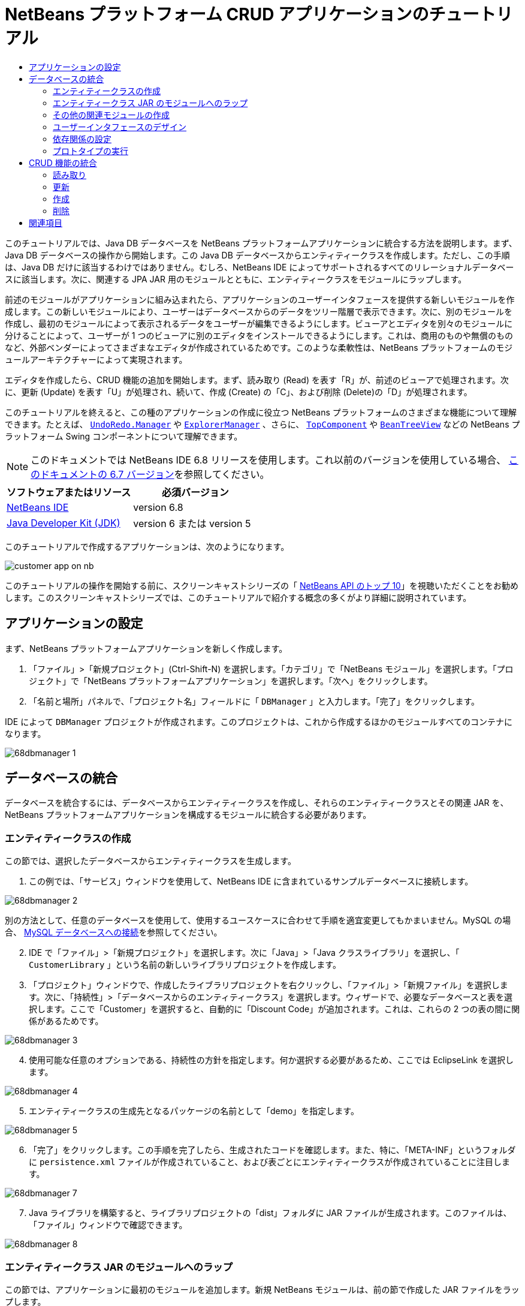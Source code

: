 // 
//     Licensed to the Apache Software Foundation (ASF) under one
//     or more contributor license agreements.  See the NOTICE file
//     distributed with this work for additional information
//     regarding copyright ownership.  The ASF licenses this file
//     to you under the Apache License, Version 2.0 (the
//     "License"); you may not use this file except in compliance
//     with the License.  You may obtain a copy of the License at
// 
//       http://www.apache.org/licenses/LICENSE-2.0
// 
//     Unless required by applicable law or agreed to in writing,
//     software distributed under the License is distributed on an
//     "AS IS" BASIS, WITHOUT WARRANTIES OR CONDITIONS OF ANY
//     KIND, either express or implied.  See the License for the
//     specific language governing permissions and limitations
//     under the License.
//

= NetBeans プラットフォーム CRUD アプリケーションのチュートリアル
:jbake-type: platform-tutorial
:jbake-tags: tutorials 
:jbake-status: published
:syntax: true
:source-highlighter: pygments
:toc: left
:toc-title:
:icons: font
:experimental:
:description: NetBeans プラットフォーム CRUD アプリケーションのチュートリアル - Apache NetBeans
:keywords: Apache NetBeans Platform, Platform Tutorials, NetBeans プラットフォーム CRUD アプリケーションのチュートリアル

このチュートリアルでは、Java DB データベースを NetBeans プラットフォームアプリケーションに統合する方法を説明します。まず、Java DB データベースの操作から開始します。この Java DB データベースからエンティティークラスを作成します。ただし、この手順は、Java DB だけに該当するわけではありません。むしろ、NetBeans IDE によってサポートされるすべてのリレーショナルデータベースに該当します。次に、関連する JPA JAR 用のモジュールとともに、エンティティークラスをモジュールにラップします。

前述のモジュールがアプリケーションに組み込まれたら、アプリケーションのユーザーインタフェースを提供する新しいモジュールを作成します。この新しいモジュールにより、ユーザーはデータベースからのデータをツリー階層で表示できます。次に、別のモジュールを作成し、最初のモジュールによって表示されるデータをユーザーが編集できるようにします。ビューアとエディタを別々のモジュールに分けることによって、ユーザーが 1 つのビューアに別のエディタをインストールできるようにします。これは、商用のものや無償のものなど、外部ベンダーによってさまざまなエディタが作成されているためです。このような柔軟性は、NetBeans プラットフォームのモジュールアーキテクチャーによって実現されます。

エディタを作成したら、CRUD 機能の追加を開始します。まず、読み取り (Read) を表す「R」が、前述のビューアで処理されます。次に、更新 (Update) を表す「U」が処理され、続いて、作成 (Create) の「C」、および削除 (Delete)の「D」が処理されます。

このチュートリアルを終えると、この種のアプリケーションの作成に役立つ NetBeans プラットフォームのさまざまな機能について理解できます。たとえば、 `` link:http://bits.netbeans.org/dev/javadoc/org-openide-awt/org/openide/awt/UndoRedo.Manager.html[UndoRedo.Manager]``  や  `` link:http://bits.netbeans.org/dev/javadoc/org-openide-explorer/org/openide/explorer/ExplorerManager.html[ExplorerManager]`` 、さらに、 `` link:http://bits.netbeans.org/dev/javadoc/org-openide-windows/org/openide/windows/TopComponent.html[TopComponent]``  や  `` link:http://bits.netbeans.org/dev/javadoc/org-openide-explorer/org/openide/explorer/view/BeanTreeView.html[BeanTreeView]``  などの NetBeans プラットフォーム Swing コンポーネントについて理解できます。

NOTE:  このドキュメントでは NetBeans IDE 6.8 リリースを使用します。これ以前のバージョンを使用している場合、 link:67/nbm-crud.html[このドキュメントの 6.7 バージョン]を参照してください。






|===
|ソフトウェアまたはリソース |必須バージョン 

| link:https://netbeans.apache.org/download/index.html[NetBeans IDE] |version 6.8 

| link:https://www.oracle.com/technetwork/java/javase/downloads/index.html[Java Developer Kit (JDK)] |version 6 または
version 5 
|===

このチュートリアルで作成するアプリケーションは、次のようになります。


image::http://netbeans.dzone.com/sites/all/files/customer-app-on-nb.png[]

このチュートリアルの操作を開始する前に、スクリーンキャストシリーズの「 link:https://netbeans.apache.org/tutorials/nbm-10-top-apis.html[NetBeans API のトップ 10]」を視聴いただくことをお勧めします。このスクリーンキャストシリーズでは、このチュートリアルで紹介する概念の多くがより詳細に説明されています。



== アプリケーションの設定

まず、NetBeans プラットフォームアプリケーションを新しく作成します。


[start=1]
1. 「ファイル」>「新規プロジェクト」(Ctrl-Shift-N) を選択します。「カテゴリ」で「NetBeans モジュール」を選択します。「プロジェクト」で「NetBeans プラットフォームアプリケーション」を選択します。「次へ」をクリックします。

[start=2]
1. 「名前と場所」パネルで、「プロジェクト名」フィールドに「 ``DBManager`` 」と入力します。「完了」をクリックします。

IDE によって  ``DBManager``  プロジェクトが作成されます。このプロジェクトは、これから作成するほかのモジュールすべてのコンテナになります。


image::images/68dbmanager-1.png[]




== データベースの統合

データベースを統合するには、データベースからエンティティークラスを作成し、それらのエンティティークラスとその関連 JAR を、NetBeans プラットフォームアプリケーションを構成するモジュールに統合する必要があります。


=== エンティティークラスの作成

この節では、選択したデータベースからエンティティークラスを生成します。


[start=1]
1. この例では、「サービス」ウィンドウを使用して、NetBeans IDE に含まれているサンプルデータベースに接続します。


image::images/68dbmanager-2.png[]

別の方法として、任意のデータベースを使用して、使用するユースケースに合わせて手順を適宜変更してもかまいません。MySQL の場合、 link:https://netbeans.apache.org/kb/docs/ide/mysql_ja.html[MySQL データベースへの接続]を参照してください。


[start=2]
1. IDE で「ファイル」>「新規プロジェクト」を選択します。次に「Java」>「Java クラスライブラリ」を選択し、「 ``CustomerLibrary`` 」という名前の新しいライブラリプロジェクトを作成します。


[start=3]
1. 「プロジェクト」ウィンドウで、作成したライブラリプロジェクトを右クリックし、「ファイル」>「新規ファイル」を選択します。次に、「持続性」>「データベースからのエンティティークラス」を選択します。ウィザードで、必要なデータベースと表を選択します。ここで「Customer」を選択すると、自動的に「Discount Code」が追加されます。これは、これらの 2 つの表の間に関係があるためです。


image::images/68dbmanager-3.png[]


[start=4]
1. 使用可能な任意のオプションである、持続性の方針を指定します。何か選択する必要があるため、ここでは EclipseLink を選択します。


image::images/68dbmanager-4.png[]


[start=5]
1. エンティティークラスの生成先となるパッケージの名前として「demo」を指定します。


image::images/68dbmanager-5.png[]


[start=6]
1. 「完了」をクリックします。この手順を完了したら、生成されたコードを確認します。また、特に、「META-INF」というフォルダに  ``persistence.xml``  ファイルが作成されていること、および表ごとにエンティティークラスが作成されていることに注目します。


image::images/68dbmanager-7.png[]


[start=7]
1. Java ライブラリを構築すると、ライブラリプロジェクトの「dist」フォルダに JAR ファイルが生成されます。このファイルは、「ファイル」ウィンドウで確認できます。


image::images/68dbmanager-8.png[]


=== エンティティークラス JAR のモジュールへのラップ

この節では、アプリケーションに最初のモジュールを追加します。新規 NetBeans モジュールは、前の節で作成した JAR ファイルをラップします。


[start=1]
1. 「プロジェクト」ウィンドウで  ``DBManager``  の「モジュール」ノードを右クリックし、「新規ライブラリを追加」を選択します。


[start=2]
1. 前の節で作成した JAR を選択し、任意の値を指定してウィザードを終了します。このアプリケーションを、shop.org で顧客に対応するためのものと仮定します。その場合、コード名ベースとして、一意の識別子「org.shop.model」が適しています。


image::images/68dbmanager-9.png[]

これで、新しいアプリケーション内に、エンティティークラスと persistence.xml ファイルを含む JAR をラップする、最初のカスタムモジュールが作成されました。


image::images/68dbmanager-91.png[]


=== その他の関連モジュールの作成

この節では、EclipseLink JAR とデータベースコネクタ JAR をラップする新しいモジュールを 2 個作成します。


[start=1]
1. エンティティークラス JAR 用にライブラリラッパーを作成したときと同じようにします。ただし今回は、以前に作成した「CustomerLibrary」 Java ライブラリ内にある EclipseLink JAR 用です。


image::images/68dbmanager-94.png[]

「ライブラリラッパーモジュール」ウィザードで Ctrl キーを押しながらクリックすると、複数の JAR を選択できます。


[start=2]
1. 次に、ライブラリラッパーモジュールをもう一つ作成します。これは Java DB クライアント JAR 用で、 ``db/lib/derbyclient.jar``  の JDK ディストリビューションで使用できます。


=== ユーザーインタフェースのデザイン

この節では、単純なプロトタイプのユーザーインタフェースを作成します。このユーザーインタフェースのウィンドウに、データベースから取得したデータを  ``JTextArea``  を使用して表示します。


[start=1]
1. 「プロジェクト」ウィンドウで  ``DBManager``  の「モジュール」ノードを右クリックし、「新規を追加」を選択します。「 ``CustomerViewer`` 」という名前で新しいモジュールを作成し、コード名ベースに「 ``org.shop.ui`` 」を指定します。


[start=2]
1. 「プロジェクト」ウィンドウで、新しく作成したモジュールを右クリックし、「新規」>「ウィンドウコンポーネント」を選択します。このコンポーネントが  ``editor``  位置に作成され、アプリケーションが起動するときに開くように指定します。ウィンドウのクラス名の接頭辞として  ``Customer``  を設定します。


[start=3]
1. パレット (Ctrl-Shift-8) を使用して、新しいウィンドウに  ``JTextArea``  をドラッグ＆ドロップします。


image::images/68dbmanager-93.png[]


[start=4]
1. 次の行を TopComponent コンストラクタの最後に追加します。

[source,java]
----

EntityManager entityManager = Persistence.createEntityManagerFactory("CustomerLibraryPU").createEntityManager();
Query query = entityManager.createQuery("SELECT c FROM Customer c");
List<Customer> resultList = query.getResultList();
for (Customer c : resultList) {
  jTextArea1.append(c.getName() + " (" + c.getCity() + ")" + "\n");
}
----

Customer オブジェクトと持続性 JAR を提供するモジュールに対して依存関係を設定していないため、前出の文はエラーを示す赤い下線でマークされます。このエラーの修正は、次の節で行います。

前出の行には、「CustomerLibraryPU」という名前の持続性ユニットへの参照があります。これは、 ``persistence.xml``  ファイル内で設定された名前です。さらに、 ``Customer``  というエンティティークラスへの参照があります。これは、エンティティークラスモジュール内にあります。これらの記述が前出のものと異なる場合、必要に応じて適宜変更します。


=== 依存関係の設定

この節では、いくつかのモジュールで、別のモジュールのコードを利用できるようにします。これは、関連するモジュール間に意図的なコントラクトを設定することによって、明示的に行います。つまり、意図せずに無秩序にコードが再利用されるような状況とは対照的です。そのような無秩序な再利用は、NetBeans プラットフォームによって提供されるような厳密なモジュールアーキテクチャーを持たない場合に起こることがよくあります。


[start=1]
1. エンティティークラスモジュールには、Derby Client モジュールと EclipseLink モジュールに対する依存関係が必要です。 ``CustomerLibrary``  モジュールを右クリックして「プロパティー」を選択し、「ライブラリ」タブを使用して、 ``CustomerLibrary``  モジュールに必要な 2 つのモジュールに対する依存関係を設定します。


[start=2]
1.  ``CustomerViewer``  モジュールには、EclipseLink モジュールとエンティティークラスモジュールに対する依存関係が必要です。 ``CustomerViewer``  モジュールを右クリックして「プロパティー」を選択し、「ライブラリ」タブを使用して、 ``CustomerViewer``  モジュールに必要な 2 つのモジュールに対する依存関係を設定します。


[start=3]
1.  ``CustomerTopComponent``  をソースビューで開き、エディタを右クリックして「インポートを修正」を選択します。必要なクラスを提供するモジュールが  ``CustomerTopComponent``  に用意されたため、IDE は必要なインポート文を追加できるようになりました。

これで、アプリケーションのモジュール間にコントラクトが設定されました。これにより、コードの異なる部分間の依存関係を管理できます。


=== プロトタイプの実行

この節では、アプリケーションを実行し、データベースに適切にアクセスすることを確認できます。


[start=1]
1. データベースサーバーを起動します。


[start=2]
1. アプリケーションを実行します。次のように表示されます。


image::images/68dbmanager-92.png[]

これで、データベースからデータを表示する NetBeans プラットフォームアプリケーションからなる、単純なプロトタイプを作成しました。次の節で、これを拡張します。



== CRUD 機能の統合

NetBeans プラットフォームにスムースに統合する CRUD 機能を作成するには、NetBeans プラットフォームの特定のコーディングパターンをいくつか実装する必要があります。以降の節では、このパターンを詳細に説明します。


=== 読み取り

この節では、前の節で説明した  ``JTextArea``  を NetBeans プラットフォームのエクスプローラビュー用に変更します。NetBeans プラットフォームのエクスプローラビューは Swing コンポーネントの一種ですが、標準の Swing コンポーネントよりも NetBeans プラットフォームに緊密に統合されます。特に、コンテキスト依存にすることができる、コンテキストの概念をサポートしています。

データの表示には、NetBeans プラットフォームの  ``Node``  クラスによって提供される汎用的な階層モデルが使用されます。このモデルは、NetBeans プラットフォームのすべてのエクスプローラビューで表示できます。この節の最後で、エクスプローラビューを NetBeans プラットフォームのプロパティーウィンドウと同期させる方法について説明します。


[start=1]
1.  ``TopComponent``  で、デザインビューから  ``JTextArea``  を削除し、ソースビューで JTextArea に関連する次のコードをコメントアウトします。

[source,java]
----

EntityManager entityManager =  Persistence.createEntityManagerFactory("CustomerLibraryPU").createEntityManager();
Query query = entityManager.createQuery("SELECT c FROM Customer c");
List<Customer> resultList = query.getResultList();
//for (Customer c : resultList) {
//    jTextArea1.append(c.getName() + " (" + c.getCity() + ")" + "\n");
//}
----


[start=2]
1.  ``CustomerViewer``  モジュールを右クリックして「プロパティー」を選択し、「ライブラリ」タブを使用して、「ノード API」と「エクスプローラおよびプロパティーシート API」に対する依存関係を設定します。


[start=3]
1. 次に、 ``ExplorerManager.Provider``  を実装するように、クラスの署名を次のように変更します。

[source,java]
----

final class CustomerTopComponent extends TopComponent implements ExplorerManager.Provider
----

 ``getExplorerManager()``  をオーバーライドする必要があります。


[source,java]
----

@Override
public ExplorerManager getExplorerManager() {
    return em;
}
----

クラスの先頭で、 ``ExplorerManager``  を宣言して初期化します。


[source,java]
----

private static ExplorerManager em = new ExplorerManager();
----

前述のコードの詳細については、「 link:https://netbeans.apache.org/tutorials/nbm-10-top-apis.html[NetBeans API のトップ 10]」で、特にノード API とエクスプローラおよびプロパティーシート API について取り上げているスクリーンキャストを視聴してください。


[start=4]
1.  ``TopComponent``  のデザインビューに切り替えてパレット内を右クリックし、「パレットマネージャー」>「JAR から追加」を選択します。次に、NetBeans IDE のインストールディレクトリの  ``platform11/modules``  フォルダにある  ``org-openide-explorer.jar``  を参照します。BeanTreeView を選択し、ウィザードを終了します。パレットに  ``BeanTreeView``  が表示されます。これをパレットからウィンドウにドラッグ＆ドロップします。


[start=5]
1. データベース内の各顧客に新しい  link:http://bits.netbeans.org/dev/javadoc/org-netbeans-modules-db/org/netbeans/api/db/explorer/node/BaseNode.html[BeanNode] を作成する、ファクトリクラスを作成します。

[source,java]
----

import demo.Customer;
import java.beans.IntrospectionException;
import java.util.List;
import org.openide.nodes.BeanNode;
import org.openide.nodes.ChildFactory;
import org.openide.nodes.Node;
import org.openide.util.Exceptions;

public class CustomerChildFactory extends ChildFactory<Customer> {

    private List<Customer> resultList;

    public CustomerChildFactory(List<Customer> resultList) {
        this.resultList = resultList;
    }

    @Override
    protected boolean createKeys(List<Customer> list) {
        for (Customer Customer : resultList) {
            list.add(Customer);
        }
        return true;
    }

    @Override
    protected Node createNodeForKey(Customer c) {
        try {
            return new BeanNode(c);
        } catch (IntrospectionException ex) {
            Exceptions.printStackTrace(ex);
            return null;
        }
    }

}
----


[start=6]
1.  ``CustomerTopComponent``  に戻り、 ``ExplorerManager``  を使用して JPA クエリーの結果リストを  ``Node``  に渡します。

[source,java]
----

EntityManager entityManager =  Persistence.createEntityManagerFactory("CustomerLibraryPU").createEntityManager();
Query query = entityManager.createQuery("SELECT c FROM Customer c");
List<Customer> resultList = query.getResultList();
*em.setRootContext(new AbstractNode(Children.create(new CustomerChildFactory(resultList), true)));*
//for (Customer c : resultList) {
//    jTextArea1.append(c.getName() + " (" + c.getCity() + ")" + "\n");
//}
----


[start=7]
1. アプリケーションを実行します。アプリケーションが起動したら、プロパティーウィンドウを開きます。 ``BeanTreeView``  に表示されるデータがあるとしても、この  ``BeanTreeView``  はプロパティーウィンドウ (「Window」>「Properties」から表示) と同期しません。つまり、ツリー階層を上下に移動しても、プロパティーウィンドウには何も表示されません。


[start=8]
1. 次のコードを  ``TopComponent``  内のコンストラクタに追加して、プロパティーウィンドウを  ``BeanTreeView``  と同期させます。

[source,java]
----

associateLookup(ExplorerUtils.createLookup(em, getActionMap()));
----

これで、 ``TopComponent``  の  ``ActionMap``  と  ``ExplorerManager``  を  ``TopComponent``  の  ``Lookup``  に追加しました。これには、選択した  ``Node``  の表示名とツールチップテキストがプロパティーウィンドウに表示されるようになるという副次的な効果があります。


[start=9]
1. アプリケーションを再度実行し、今度は、プロパティーウィンドウがエクスプローラビューと同期することを確認します。


image::images/68dbmanager-95.png[]

これで、 ``JTree``  を使用した場合と同じように、ツリー階層でデータを表示できるようになりました。別のエクスプローラビューに切り替えることもできますが、その際にモデルを変更する必要はまったくありません。これは、 ``ExplorerManager``  がモデルとビューを媒介するためです。最後に、ビューとプロパティーウィンドウを同期することもできるようになりました。


=== 更新

この節では、まずエディタを作成します。エディタは、新しい NetBeans モジュールによって提供されます。このため、まず、新しいモジュールを作成します。次に、この新しいモジュール内で、新しい  ``TopComponent``  を作成し、ユーザーが編集する各列に対して  ``JTextFields``  を 2 つ含めます。ビューアモジュールがエディタモジュールと通信できるようにする必要があります。ビューアモジュール内で新しい  ``Node``  が選択されるたびに、現在の  ``Customer``  オブジェクトを  ``Lookup``  に追加します。エディタモジュールで、 ``Customer``  オブジェクトを挿入する  ``Lookup``  を待機します。新しい  ``Customer``  オブジェクトが  ``Lookup``  に挿入されるたびに、エディタで  ``JTextFields``  を更新します。

次に、 ``JTextFields``  を、NetBeans プラットフォームの元に戻す、再実行、および保存の機能と同期させます。つまり、ユーザーが  ``JTextField``  を変更したときに、NetBeans プラットフォームの既存の機能を利用できるようにします。このようにすると、新しい機能を作成せずに、NetBeans プラットフォームのサポートに取り込むことができます。これを実現するには、 ``UndoRedoManager``  を  ``SaveCookie``  とともに使用する必要があります。


[start=1]
1. 「 ``CustomerEditor`` 」という名前で新しいモジュールを作成し、コード名ベースに「 ``org.shop.editor`` 」を指定します。


[start=2]
1.  ``CustomerEditor``  モジュールを右クリックして、「新規」>「ウィンドウコンポーネント」を選択します。ウィンドウが  ``editor``  の位置に表示され、アプリケーションが起動するときに開くように指定する必要があります。ウィザードの最後のパネルで、クラス名の接頭辞として「Editor」を設定します。


[start=3]
1. パレット (Ctrl-Shift-8) を使用して、 ``JLabels``  を 2 個と  ``JTextFields``  を 2 個、新しいウィンドウに追加します。ラベルのテキストに「Name」と「City」を設定し、2 個の  ``JTextFields``  の変数名にそれぞれ  ``jTextField1``  と  ``jTextField2``  を設定します。

GUI ビルダーで、ウィンドウが次のように表示されます。


image::images/68dbmanager-96.png[]


[start=4]
1.  ``CustomerViewer``  モジュールに戻り、 ``layer.xml``  ファイルを変更して  ``CustomerTopComponent``  ウィンドウが  ``explorer``  モードで表示されるように指定します。

 ``layer.xml``  ファイルを変更したあとは、アプリケーションプロジェクトを右クリックし、「生成物を削除」を選択します。これには理由があります。アプリケーションを実行して終了するたびに、ウィンドウの位置がユーザーディレクトリに保存されるからです。このため、 ``CustomerViewer``  が当初  ``editor``  モードで表示されていた場合、「生成物を削除」を実行するまで、 ``editor``  モードのままになります。「生成物を削除」により、ユーザーディレクトリがリセットされ (つまり、ユーザーディレクトリが_削除_され)、 ``CustomerViewer``  が有効になり、現在  ``layer.xml``  ファイルに設定されている位置に表示されます。

また、ユーザーによってアプリケーションのサイズが変更されたときに、 ``CustomerViewer``  の  ``BeanTreeView``  が縦または横に伸縮するかどうかを確認します。この確認を行うには、ウィンドウを開いて  ``BeanTreeView``  を選択してから、GUI ビルダーのツールバーの矢印ボタンをクリックします。


[start=5]
1. アプリケーションを実行し、アプリケーションの起動時に次のようになるかを確認します。


image::images/68dbmanager-97.png[]


[start=6]
1. これで、コードの追加を開始できます。最初に、現在選択されている Customer オブジェクトをエディタに表示する必要があります。
* まず、 ``CustomerViewer``  モジュールを調整し、新しい  ``Node``  が選択されるたびに、現在の  ``Customer``  オブジェクトがビューアのウィンドウの  ``Lookup``  に追加されるようにします。 ``CustomerChildFactory``  クラスに、 ``BeanNode``  ではなく  ``AbstractNode``  を作成することによって、これを実現します。次に示すように、現在の  ``Customer``  オブジェクトをノードの  ``Lookup``  に追加できます (ボールドの部分)。

[source,java]
----

@Override
protected Node createNodeForKey(Customer c) {
    Node node = new AbstractNode(Children.LEAF, Lookups.singleton(c));
    node.setDisplayName(c.getName());
    node.setShortDescription(c.getCity());
    return node;
//        try {
//            return new BeanNode(c);
//        } catch (IntrospectionException ex) {
//            Exceptions.printStackTrace(ex);
//            return null;
//        }
}
----

これにより、ユーザーがビューアで新規顧客を選択することで新しい  ``Node``  が作成されるたびに、新しい  ``Customer``  オブジェクトが  ``Node``  の  ``Lookup``  に追加されるようになります。

* 次に、エディタモジュールを変更し、 ``Lookup``  に追加される  ``Customer``  オブジェクトをエディタモジュールのウィンドウが最終的に待機するようにします。まず、エディタモジュールで、エンティティークラスを提供するモジュールと持続性 JAR を提供するモジュールに対する依存関係を設定します。

* 次に、 ``LookupListener``  を実装するように ``、EditorTopComponent``  クラスの署名を次のように変更します。

[source,java]
----

public final class EditorTopComponent extends TopComponent implements LookupListener
----

*  ``resultChanged``  をオーバーライドし、新しい  ``Customer``  オブジェクトが  ``Lookup``  に挿入されるたびに  ``JTextFields``  が更新されるようにします。

[source,java]
----

@Override
public void resultChanged(LookupEvent lookupEvent) {
    Lookup.Result r = (Lookup.Result) lookupEvent.getSource();
    Collection<Customer> coll = r.allInstances();
    if (!coll.isEmpty()) {
        for (Customer cust : coll) {
            jTextField1.setText(cust.getName());
            jTextField2.setText(cust.getCity());
        }
    } else {
        jTextField1.setText("[no name]");
        jTextField2.setText("[no city]");
    }
}
----

* これで、 ``LookupListener``  が定義されたので、これをどこかに追加する必要があります。ここでは、グローバルコンテキストから取得した  ``Lookup.Result``  に追加します。グローバルコンテキストは、選択された  ``Node``  のコンテキストの代わりとして機能します。たとえば、ツリー階層で「Ford Motor Co」が選択された場合、「Ford Motor Co」の  ``Customer``  オブジェクトが  ``Node``  の  ``Lookup``  に追加されます。これは、現在選択されている  ``Node``  が「Ford Motor Co」であり、「Ford Motor Co」を表す  ``Customer``  オブジェクトがグローバルコンテキストで利用可能になったことを意味します。次に、このオブジェクトが  ``resultChanged``  に渡され、テキストフィールドに値が取り込まれます。

前出の処理 ( ``LookupListener``  がアクティブになるなど) はすべて、次に示すように、エディタウィンドウが開かれるたびに開始されます。


[source,java]
----

@Override
public void componentOpened() {
    result = Utilities.actionsGlobalContext().lookupResult(Customer.class);
    result.addLookupListener(this);
    resultChanged(new LookupEvent(result));
}

@Override
public void componentClosed() {
    result.removeLookupListener(this);
    result = null;
}
----

アプリケーションが起動するとエディタウィンドウが開くので、 ``LookupListener``  はアプリケーションの起動時に使用可能になります。

* 最後に、次に示すように、クラスの先頭で結果変数を宣言します。

[source,java]
----

private Lookup.Result result = null;
----

* アプリケーションを再度実行し、新しい  ``Node``  を選択するたびに、エディタウィンドウが更新されることを確認します。


image::images/68dbmanager-98.png[]

一方、フォーカスをエディタウィンドウに切り替えるときに何が起こるかを確認します。


image::images/68dbmanager-99.png[]

 ``Node``  は選択を解除されたため、 ``Customer``  オブジェクトはグローバルコンテキストでなくなります。これは、すでに指摘したとおり、グローバルコンテキストが現在の  ``Node``  の  ``Lookup``  の代わりとして機能しているためです。このため、この例では、グローバルコンテキストを使用できません。代わりに、「Customer」ウィンドウによって提供されるローカル  ``Lookup``  を使用します。

次のコードを書き換えます。


[source,java]
----

result = Utilities.actionsGlobalContext().lookupResult(Customer.class);
----

次のようにします。


[source,java]
----

result = WindowManager.getDefault().findTopComponent("CustomerTopComponent").getLookup().lookupResult(Customer.class);
----

文字列「CustomerTopComponent」は  ``CustomerTopComponent``  の ID であり、 ``CustomerTopComponent``  のソースコードで確認できる文字列定数です。この方法の欠点は、ID が「CustomerTopComponent」の  ``TopComponent``  を見つけることができなければ、 ``EditorTopComponent``  が動作しないという点です。この点については、明確な文書を作成し、このようにしてビューアの  ``TopComponent``  を識別する必要があることを代替エディタの開発者に示すか、Tim Boudreau が link:http://weblogs.java.net/blog/timboudreau/archive/2007/01/how_to_replace.html[ここ]で説明しているように、選択モデルを書き換える必要があります。

これらの方法のどちらかを採用した場合は、次に示すように、フォーカスを  ``EditorTopComponent``  に切り替えてもコンテキストが失われません。


image::images/68dbmanager-991.png[]

 ``BeanNode``  の代わりに  ``AbstractNode``  を使用しているため、「プロパティー」ウィンドウにプロパティーは表示されません。 link:https://netbeans.apache.org/tutorials/nbm-nodesapi2.html[ノード API のチュートリアル]に説明されているように、自分で指定する必要があります。


[start=7]
1. 次に、元に戻す/再実行の機能に取り組みます。具体的には、ユーザーが  ``JTextFields``  のいずれかを変更するたびに、「Undo」ボタンと「Redo」ボタン、および「Edit」メニューの関連するメニュー項目が有効になるようにします。これを実現するために、NetBeans プラットフォームは  link:http://bits.netbeans.org/dev/javadoc/org-openide-awt/org/openide/awt/UndoRedo.Manager.html[UndoRedo.Manager] を使用可能にします。
* 新しい UndoRedoManager を  ``EditorTopComponent``  の先頭で宣言し、インスタンス化します。

[source,java]
----

private UndoRedo.Manager manager = new UndoRedo.Manager();
----

* 次に、 ``EditorTopComponent``  内の  ``getUndoRedo()``  メソッドをオーバーライドします。

[source,java]
----

@Override
public UndoRedo getUndoRedo() {
    return manager;
}
----

*  ``EditorTopComponent``  のコンストラクタで、 ``KeyListener``  を  ``JTextFields``  に追加し、実装する必要のある関連メソッド内に  ``UndoRedoListeners``  を追加します。

[source,java]
----

jTextField1.getDocument().addUndoableEditListener(manager);
jTextField2.getDocument().addUndoableEditListener(manager);

----

* アプリケーションを再度実行し、「Undo」と「Redo」のボタンとメニュー項目の機能が動作することを確認します。この機能は、予想どおりに動作します。必要な場合は、 ``KeyListener``  を変更して、一部のキーに対して元に戻す/再実行の機能を無効にすることもできます。たとえば、Enter キーが押されたときに、元に戻す/再実行の機能が有効になるようにはしないでしょう。このため、前出のコードは、ビジネス要件に合わせて調整します。

[start=8]
1. 3 つ目に、NetBeans プラットフォームの保存機能と統合する必要があります。
* デフォルトで、「Save All」ボタンは NetBeans プラットフォームツールバーで使用できます。このシナリオでは、「すべて」を保存するのではありません。「すべて」は複数のドキュメントがあることを示すからです。ここでは、「ドキュメント」は 1 個しかありません。それは、ツリー階層内の全ノードで再利用されるエディタです。 ``CustomerEditor``  モジュールのレイヤーファイルに次のコードを追加して、「Save All」ボタンを削除し、代わりに「Save」ボタンを追加します。

[source,xml]
----

<folder name="Toolbars">
    <folder name="File">
        <file name="org-openide-actions-SaveAction.shadow">
            <attr name="originalFile" stringvalue="Actions/System/org-openide-actions-SaveAction.instance"/>
            <attr name="position" intvalue="444"/>
        </file>
        <file name="org-openide-actions-SaveAllAction.shadow_hidden"/>
    </folder>
</folder>
----

次にアプリケーションを実行すると、ツールバーに別のアイコンが表示されます。「Save All」ボタンの代わりに、「Save」ボタンが使用できるようになります。

* 「ダイアログ API」と「ノード API」に対して、依存関係を設定します。

*  ``EditorTopCompontn``  コンストラクタで、変更が検出されたときにメソッドを起動する呼び出しを追加します (次の手順で定義)。

[source,java]
----

public EditorTopComponent() {

        ...
        ...
        ...

        jTextField1.getDocument().addDocumentListener(new DocumentListener() {
            public void insertUpdate(DocumentEvent arg0) {
                fire(true);
            }
            public void removeUpdate(DocumentEvent arg0) {
                fire(true);
            }
            public void changedUpdate(DocumentEvent arg0) {
                fire(true);
            }
        });

        jTextField2.getDocument().addDocumentListener(new DocumentListener() {
            public void insertUpdate(DocumentEvent arg0) {
                fire(true);
            }
            public void removeUpdate(DocumentEvent arg0) {
                fire(true);
            }
            public void changedUpdate(DocumentEvent arg0) {
                fire(true);
            }
        });

        //SaveCookie 実装の新しいインスタンスを作成:
        impl = new SaveCookieImpl();

        //動的オブジェクトの新しいインスタンスを作成:
        content = new InstanceContent();

        //動的コンポーネントを TopComponent Lookup に追加:
        associateLookup(new AbstractLookup(content));

    }

    ...
    ...
    ...

----

* これらを参照する 2 つのメソッドは次のとおりです。1 つ目は、変更が検出されたときに起動されるメソッドです。ノード API からの  ``SaveCookie``  の実装は、変更が検出されたときに  ``InstanceContent``  に追加されます。

[source,java]
----

    public void fire(boolean modified) {
        if (modified) {
            //テキストが変更されたら、
              //Lookup に SaveCookie 実装を追加
            content.add(impl);
        } else {
            //そうでない場合、Lookup から SaveCookie 実装を削除
            content.remove(impl);
        }
    }

    private class SaveCookieImpl implements SaveCookie {

        @Override
        public void save() throws IOException {

           Confirmation message = new NotifyDescriptor.Confirmation("Do you want to save \""
                    + jTextField1.getText() + " (" + jTextField2.getText() + ")\"?",
                    NotifyDescriptor.OK_CANCEL_OPTION,
                    NotifyDescriptor.QUESTION_MESSAGE);

            Object result = DialogDisplayer.getDefault().notify(message);
            //ユーザーが「Yes」をクリックした場合、保存の意思を示しているので、
              //保存アクションを無効にする必要があり、
              //JTextArea に次回変更が加えられるまでは
              //使用できないようにする
            if (NotifyDescriptor.YES_OPTION.equals(result)) {
                fire(false);
                //保存の機能をここに実装
            }
        }
    }

----

* アプリケーションを実行し、「Save」ボタンが有効か無効かを確認します。


image::images/68dbmanager-992.png[]

ここで、上のダイアログの「OK」をクリックしても、何も行われません。次の手順で、変更を維持するための、いくつかの JPA コードを追加します。

* 次に、変更を維持するための JPA コードを追加します。これを行うには、「//保存の機能をここに実装」のコメントを置き換えます。このコメントを、次のコードで置き換えます。

[source,java]
----

EntityManager entityManager = Persistence.createEntityManagerFactory("CustomerLibraryPU").createEntityManager();
entityManager.getTransaction().begin();
Customer c = entityManager.find(Customer.class, customer.getCustomerId());
c.setName(jTextField1.getText());
c.setCity(jTextField2.getText());
entityManager.getTransaction().commit();
----

「 ``customer.getCustomerId()()`` 」の「customer」は、現在定義されていません。次の  ``resultChanged``  のボールドで表示された行を、クラスの最上位にある  ``Customer customer;``  宣言のあとに追加すると、現在の  ``Customer``  オブジェクトが  ``customer``  を設定します。これは前出の持続性コード内で使用され、現在の  ``Customer``  オブジェクトの ID を取得します。


[source,java]
----

@Override
public void resultChanged(LookupEvent lookupEvent) {
    Lookup.Result r = (Lookup.Result) lookupEvent.getSource();
    Collection<Customer> c = r.allInstances();
    if (!c.isEmpty()) {
        for (Customer customer : c) {
            *customer = cust;*
            jTextField1.setText(customer.getName());
            jTextField2.setText(customer.getCity());
        }
    } else {
        jTextField1.setText("[no name]");
        jTextField2.setText("[no city]");
    }
}
----

* アプリケーションを実行し、一部のデータを変更します。現時点では、まだ「更新」機能はありません。次回追加される予定です。そのため、変更されたデータを確認するには、アプリケーションを再起動してください。ここでは、たとえば、ツリー階層に「Toyota Motor Co」を示す永続化された顧客名が表示されています。


image::images/68dbmanager-993.png[]


[start=9]
1. 4 つ目に、Customer ビューアを更新する機能を追加する必要があります。ビューアを定期的に更新する  ``Timer``  を追加することができます。しかし、この例では、ルートノードに「Refresh」メニュー項目を追加し、ユーザーがビューアを手動で更新できるようにします。
*  ``CustomerViewer``  モジュールのメインパッケージで、新しい  ``Node``  を作成し、ビューアの子ルートとして現在使用している  ``AbstractNode``  を置き換えます。さらに、「Refresh」アクションを、作成したルートノードにバインドします。

[source,java]
----

public class CustomerRootNode extends AbstractNode {

    public CustomerRootNode(Children kids) {
        super(kids);
        setDisplayName("Root");
    }

    @Override
    public Action[] getActions(boolean context) {
        Action[] result = new Action[]{
            new RefreshAction()};
        return result;
    }

    private final class RefreshAction extends AbstractAction {

        public RefreshAction() {
            putValue(Action.NAME, "Refresh");
        }

        public void actionPerformed(ActionEvent e) {
            CustomerTopComponent.refreshNode();
        }
    }

}
----

* ビューを更新するために、次のメソッドを  ``CustomerTopComponent``  に追加します。

[source,java]
----

public static void refreshNode() {
    EntityManager entityManager = Persistence.createEntityManagerFactory("CustomerLibraryPU").createEntityManager();
    Query query = entityManager.createQuery("SELECT c FROM Customer c");
    List<Customer> resultList = query.getResultList();
    em.setRootContext(new *CustomerRootNode*(Children.create(new CustomerChildFactory(resultList), true)));
} 
----

ここで、 ``CustomerTopComponent``  のコンストラクタ内の前出のコードを、前出のコードへの呼び出しと置き換えます。前出の強調表示されている部分で確認できるように、現在  ``AbstractNode``  の代わりに  ``CustomerRootNode``  が使用されています。 ``CustomerRootNode``  には「Refresh」アクションが含まれます。このアクションが、前出のコードを呼び出します。

* 保存機能に、前出のメソッドの呼び出しを追加して、データが保存されたときに自動で再表示が行われるようにします。別の方法で、この拡張を保存機能に実装することができます。たとえば、「Refresh」アクションを含む新しいモジュールを作成するとします。このモジュールはビューアモジュールとエディタモジュールとの間で共有され、両方に共通する機能を提供します。

* アプリケーションを再度実行し、「Refresh」アクションを備えた新しいルートノードがあることを確認します。


image::images/68dbmanager-994.png[]

* 一部のデータを変更して保存し、「Refresh」アクションを呼び出して、ビューアが更新されていることを確認します。

ここでは、NetBeans プラットフォームが  ``JTextFields``  に加えられた変更を処理する方法を学習しました。テキストが変更されるたびに、NetBeans プラットフォームの「Undo」ボタンと「Redo」ボタンが有効化または無効化されます。さらに、変更したデータをユーザーがデータベースに保存できるように、「Save」ボタンが適切に有効化または無効化されます。


=== 作成

この節では、データベース内にユーザーが新しいエントリを作成できるようにします。


[start=1]
1.  ``CustomerEditor``  モジュールを右クリックし、「新規アクション」を選択します。「新規アクション」ウィザードを使用して、「常に有効」アクションを新しく作成します。新しいアクションは、ツールバーまたはメニューバーの任意の場所、あるいはその両方に表示されるはずです。ウィザードの次の手順で、 ``NewAction``  アクションを呼び出します。

16x16 のアイコンを使用できることを確認します。このアイコンは、ツールバーから呼び出されるアクションを指定する場合に、ウィザードで選択する必要があります。


[start=2]
1. 新規アクションで、 ``TopComponent``  と空の  ``JTextFields``  が開くようにします。

[source,java]
----

import java.awt.event.ActionEvent;
import java.awt.event.ActionListener;

public final class NewAction implements ActionListener {

    public void actionPerformed(ActionEvent e) {
        EditorTopComponent tc = EditorTopComponent.getDefault();
        tc.resetFields();
        tc.open();
        tc.requestActive();
    }

}
----

このアクションは、 ``ActionListener``  クラスを実装します。このクラスは、レイヤーファイル内のエントリを通じてアプリケーションにバインドされ、「新規アクション」ウィザードによってアプリケーションに挿入されます。既存の Swing アプリケーションを NetBeans プラットフォームに移植することがどれほど容易かを想像してみてください。移植では、元のアプリケーションで使用していたのと同じ  ``Action``  クラスをそのまま使用できます。NetBeans プラットフォームによって提供される  ``Action``  クラスに適合させるために書き直す必要はありません。

 ``EditorTopComponent``  で、 ``JTextFields``  をリセットし、新しい  ``Customer``  オブジェクトを作成する次のメソッドを追加します。


[source,java]
----

public void resetFields() {
    customer = new Customer();
    jTextField1.setText("");
    jTextField2.setText("");
}
----


[start=3]
1.  ``SaveCookie``  で、 ``null``  の戻り値が、既存のエントリの更新ではなく、新しいエントリが保存されたことを示すようにします。

[source,java]
----

public void save() throws IOException {

    Confirmation message = new NotifyDescriptor.Confirmation("Do you want to save \""
                    + jTextField1.getText() + " (" + jTextField2.getText() + ")\"?",
                    NotifyDescriptor.OK_CANCEL_OPTION,
                    NotifyDescriptor.QUESTION_MESSAGE);

    Object result = DialogDisplayer.getDefault().notify(msg);

    //ユーザーが「Yes」をクリックした場合、保存の意思を示しているので、
    //「Save」ボタンと「Save」メニュー項目を無効にして、
    //テキストフィールドに次回変更が加えられるまでは
    //使用できないようにする
    if (NotifyDescriptor.YES_OPTION.equals(result)) {
        fire(false);
        EntityManager entityManager = Persistence.createEntityManagerFactory("CustomerLibraryPU").createEntityManager();
        entityManager.getTransaction().begin();
        *if (customer.getCustomerId() != null)* {
            Customer c = entityManager.find(Customer.class, cude.getCustomerId());
            c.setName(jTextField1.getText());
            c.setCity(jTextField2.getText());
            entityManager.getTransaction().commit();
        } else {
            *Query query = entityManager.createQuery("SELECT c FROM Customer c");
            List<Customer> resultList = query.getResultList();
            customer.setCustomerId(resultList.size()+1);
            customer.setName(jTextField1.getText());
            customer.setCity(jTextField2.getText());
            //表のほかの列すべてを生成するフィールドを追加
            entityManager.persist(customer);
            entityManager.getTransaction().commit();*
        }
    }

}
----


[start=4]
1. アプリケーションを再度実行し、データベースに新しい顧客を追加します。


=== 削除

この節では、ユーザーがデータベースで選択したエントリを削除できるようにします。前述の概念とコードを使用して、削除アクションを自分で実装してください。


[start=1]
1. 新規アクションの  ``DeleteAction``  を作成します。作成したアクションを Customer ノードにバインドするか、ツールバー、メニューバー、キーボードショートカット、またはそれらの組み合わせにバインドするかを決定します。バインドする場所によって、コード内で異なる方法を使用する必要があります。ヘルプについては、再度このチュートリアルを読んでください。特に「新規」アクションの作成方法を読んで、この方法とルートノードに「Refresh」アクションを作成する方法とを比較してください。


[start=2]
1. 現在の  ``Customer``  オブジェクトを取得し、「Are you sure?」ダイアログを返して、エントリを削除します。このやり方に関するヘルプについては、「保存」機能が実装される部分を中心に、再度チュートリアルを読んでください。保存する代わりに、ここでは、データベースからエントリを削除します。


== 関連項目

これで、NetBeans プラットフォーム CRUD チュートリアルを終了します。このドキュメントは、指定されたデータベースに、CRUD 機能を備えた新しい NetBeans プラットフォームアプリケーションを作成する方法について説明しました。アプリケーションの作成と開発の詳細については、次のリソースを参照してください。

*  link:https://netbeans.apache.org/kb/docs/platform_ja.html[NetBeans プラットフォームの学習]
*  link:http://bits.netbeans.org/dev/javadoc/[NetBeans API Javadoc]
